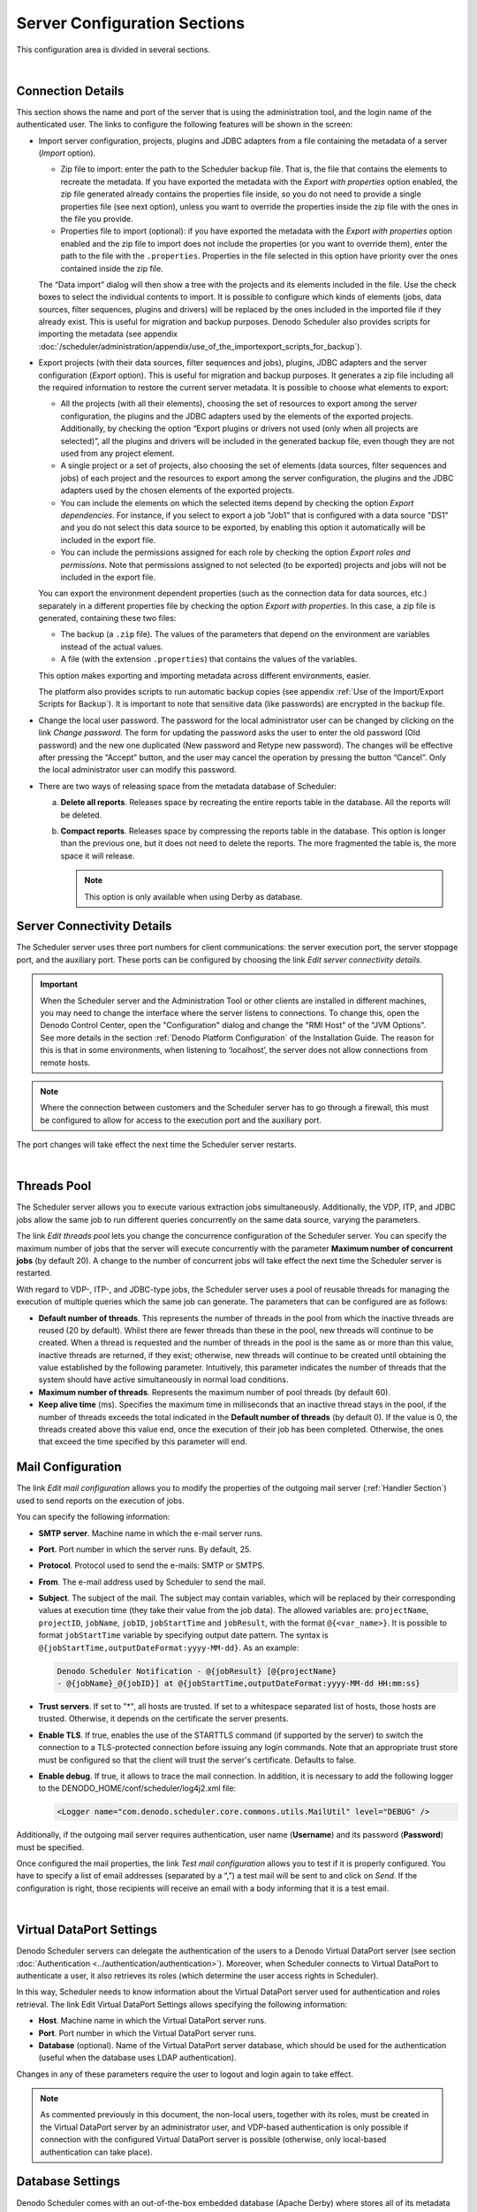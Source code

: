 ========================================
Server Configuration Sections
========================================

This configuration area is divided in several sections.

|

Connection Details
=================================================================================

This section shows the name and port of the server that is using the
administration tool, and the login name of the authenticated user. The
links to configure the following features will be shown in the screen:

 

-  Import server configuration, projects, plugins and JDBC adapters from a
   file containing the metadata of a server (*Import* option).
   
   - Zip file to import: enter the path to the Scheduler backup file. That is, the file that
     contains the elements to recreate the metadata. If you have exported the metadata with the
     *Export with properties* option enabled, the zip file generated already contains the properties
     file inside, so you do not need to provide a single properties file (see next option), 
     unless you want to override the properties inside the zip file with the ones in the file 
     you provide.
   - Properties file to import (optional): if you have exported the metadata with the 
     *Export with properties* option enabled and the zip file to import does not include the 
     properties (or you want to override them), enter the path to the file with the ``.properties``.
     Properties in the file selected in this option have priority over the ones contained inside the zip file.
   
   The “Data import” dialog will then show 
   a tree with the projects and its elements included in the file.
   Use the check boxes to select the individual contents to import. It is
   possible to configure which kinds of elements (jobs, data sources,
   filter sequences, plugins and drivers) will be replaced by the ones
   included in the imported file if they already exist. This is useful for
   migration and backup purposes. Denodo Scheduler also provides scripts
   for importing the metadata (see appendix :doc:`/scheduler/administration/appendix/use_of_the_importexport_scripts_for_backup`).

-  Export projects (with their data sources, filter sequences and jobs), plugins, JDBC
   adapters and the server configuration (*Export* option). This is useful
   for migration and backup purposes. It generates a zip file including all
   the required information to restore the current server metadata. It is
   possible to choose what elements to export:


   -  All the projects (with all their elements), choosing the set of resources to export among the
      server configuration, the plugins and the JDBC adapters used by the
      elements of the exported projects. Additionally, by checking the
      option “Export plugins or drivers not used (only when all projects
      are selected)”, all the plugins and drivers will be included in the
      generated backup file, even though they are not used from any project
      element.
   -  A single project or a set of projects, also choosing the set of
      elements (data sources, filter sequences and jobs) of each project
      and the resources to export among the server configuration, the plugins
      and the JDBC adapters used by the chosen elements of the exported projects.
   -  You can include the elements on which the selected items depend by checking
      the option *Export dependencies*. For instance, if you select to export a job "Job1"
      that is configured with a data source "DS1" and you do not select this data source to
      be exported, by enabling this option it automatically will be included in the export file.
   -  You can include the permissions assigned for each role by checking
      the option *Export roles and permissions*. Note that permissions assigned to not selected (to be exported)
      projects and jobs will not be included in the export file.
   
   You can export the environment dependent properties (such as the connection data for data sources, etc.)
   separately in a different properties file by checking the option *Export with properties*. In this case,
   a zip file is generated, containing these two files:
   
   -  The backup (a ``.zip`` file). The values of the parameters that depend on the environment 
      are variables instead of the actual values.
   -  A file (with the extension ``.properties``) that contains the values of the variables.
   
   This option makes exporting and importing metadata across different environments, easier.

   The platform also provides scripts to run automatic backup copies (see
   appendix :ref:`Use of the Import/Export Scripts for Backup`). It is
   important to note that sensitive data (like passwords) are encrypted in
   the backup file.

.. _Change The Local User Password:

-  Change the local user password. The password for the local administrator
   user can be changed by clicking on the link *Change password*. The form
   for updating the password asks the user to enter the old password (Old
   password) and the new one duplicated (New password and Retype new
   password). The changes will be effective after pressing the “Accept”
   button, and the user may cancel the operation by pressing the button
   “Cancel”. Only the local administrator user can modify this password.

-  There are two ways of releasing space from the metadata database 
   of Scheduler:

   a. **Delete all reports**. Releases space by recreating the entire reports
      table in the database. All the reports will be deleted.
   b. **Compact reports**. Releases space by compressing the reports table in
      the database. This option is longer than the previous one, but it
      does not need to delete the reports. The more fragmented the table
      is, the more space it will release.
      
      .. note:: This option is only available when using Derby as database.


Server Connectivity Details
=================================================================================

 

The Scheduler server uses three port numbers for client communications:
the server execution port, the server stoppage port, and the auxiliary
port. These ports can be configured by choosing the link *Edit server
connectivity details*.

.. important::  When the Scheduler server and the Administration
   Tool or other clients are installed in different machines, you may need
   to change the interface where the server listens to connections. To
   change this, open the Denodo Control Center, open the
   "Configuration" dialog and change the "RMI Host" of the
   "JVM Options". See more details in the section :ref:`Denodo Platform Configuration` 
   of the Installation Guide. The reason for this is that in some
   environments, when listening to ‘localhost’, the server does not allow
   connections from remote hosts.
 

.. note:: Where the connection between customers and the Scheduler
   server has to go through a firewall, this must be configured to allow
   for access to the execution port and the auxiliary port.

The port changes will take effect the next time the Scheduler server
restarts.

|

Threads Pool
============

The Scheduler server allows you to execute various extraction jobs
simultaneously. Additionally, the VDP, ITP, and JDBC jobs allow the same
job to run different queries concurrently on the same data source,
varying the parameters.

 

The link *Edit threads pool* lets you change the concurrence
configuration of the Scheduler server. You can specify the maximum
number of jobs that the server will execute concurrently with the
parameter **Maximum number of concurrent jobs** (by default 20). A
change to the number of concurrent jobs will take effect the next time
the Scheduler server is restarted.

 

With regard to VDP-, ITP-, and JDBC-type jobs, the Scheduler server uses
a pool of reusable threads for managing the execution of multiple
queries which the same job can generate. The parameters that can be
configured are as follows:

-  **Default number of threads**. This represents the number of threads
   in the pool from which the inactive threads are reused (20 by
   default). Whilst there are fewer threads than these in the pool, new
   threads will continue to be created. When a thread is requested and
   the number of threads in the pool is the same as or more than this
   value, inactive threads are returned, if they exist; otherwise, new
   threads will continue to be created until obtaining the value
   established by the following parameter. Intuitively, this parameter
   indicates the number of threads that the system should have active
   simultaneously in normal load conditions.
-  **Maximum number of threads**. Represents the maximum number of pool
   threads (by default 60).
-  **Keep alive time** (ms). Specifies the maximum time in milliseconds
   that an inactive thread stays in the pool, if the number of threads
   exceeds the total indicated in the **Default number of threads** (by
   default 0). If the value is 0, the threads created above this value
   end, once the execution of their job has been completed. Otherwise,
   the ones that exceed the time specified by this parameter will end.


Mail Configuration
=================================================================================

 

The link *Edit mail configuration* allows you to modify the properties of the
outgoing mail server (:ref:`Handler Section`) used to send reports on the execution of
jobs. 

You can specify the following information:

-  **SMTP server**. Machine name in which the e-mail server runs.
-  **Port**. Port number in which the server runs. By default, 25.
-  **Protocol**. Protocol used to send the e-mails: SMTP or SMTPS.
-  **From**. The e-mail address used by Scheduler to send the mail.
-  **Subject**. The subject of the mail. The
   subject may contain variables, which will be replaced by their
   corresponding values at execution time (they take their value from the
   job data). The allowed variables are: ``projectName``, ``projectID``,
   ``jobName``, ``jobID``, ``jobStartTime`` and ``jobResult``, with the
   format ``@{<var_name>}``. It is possible to format ``jobStartTime``
   variable by specifying output date pattern. The syntax is
   ``@{jobStartTime,outputDateFormat:yyyy-MM-dd}``. As an example:

 
   .. code-block:: none
 
      Denodo Scheduler Notification - @{jobResult} [@{projectName}
      - @{jobName}_@{jobID}] at @{jobStartTime,outputDateFormat:yyyy-MM-dd HH:mm:ss}

-  **Trust servers**. If set to "*", all hosts are trusted. If set to a whitespace separated list of hosts, those hosts are trusted. Otherwise, it depends on the certificate the server presents.
-  **Enable TLS**. If true, enables the use of the STARTTLS command (if supported by the server) to switch the connection to a TLS-protected connection before issuing any login commands. Note that an appropriate trust store must be configured so that the client will trust the server's certificate. Defaults to false.
-  **Enable debug**. If true, it allows to trace the mail connection. In addition, it is necessary to add the following logger to the DENODO_HOME/conf/scheduler/log4j2.xml file:

   .. code-block:: xml
   
      <Logger name="com.denodo.scheduler.core.commons.utils.MailUtil" level="DEBUG" />


Additionally, if the outgoing mail server requires authentication, user
name (**Username**) and its password (**Password**) must be specified.

 

Once configured the mail properties, the link *Test mail configuration*
allows you to test if it is properly configured. You have to specify a
list of email addresses (separated by a “,”) a test mail will be sent to
and click on *Send*. If the configuration is right, those recipients
will receive an email with a body informing that it is a test email.

|

Virtual DataPort Settings
==========================

Denodo Scheduler servers can delegate the authentication of the users to
a Denodo Virtual DataPort server (see section :doc:`Authentication <../authentication/authentication>`).
Moreover, when Scheduler connects to Virtual DataPort to authenticate a
user, it also retrieves its roles (which determine the user access
rights in Scheduler).

 

In this way, Scheduler needs to know information about the Virtual
DataPort server used for authentication and roles retrieval. The link
Edit Virtual DataPort Settings allows specifying the following
information:

-  **Host**. Machine name in which the Virtual DataPort server runs.
-  **Port**. Port number in which the Virtual DataPort server runs.
-  **Database** (optional). Name of the Virtual DataPort server
   database, which should be used for the authentication (useful when
   the database uses LDAP authentication).

 

Changes in any of these parameters require the user to logout and login
again to take effect.

 

.. note:: As commented previously in this document, the non-local users,
   together with its roles, must be created in the Virtual DataPort server
   by an administrator user, and VDP-based
   authentication is only possible if connection with the configured
   Virtual DataPort server is possible (otherwise, only local-based
   authentication can take place).

Database Settings
==========================

Denodo Scheduler comes with an out-of-the-box embedded database (Apache Derby) where stores all of its metadata (projects, jobs, etc.).
By clicking the link Edit Database settings you can specify another database to store the metadata. You have to provide the following information:

-  **Driver class name**. Name of the Java class of the JDBC adapter to be used.
-  **Connection URI**. Database access URI.
-  **Username** (optional). Username for accessing the external database.
-  **Password** (optional). User password for accessing the external database.
-  **Database Name**. Select the database name which corresponds with the configured parameters. You can choose among these ones:

   -  Derby (embedded or server)
   
   -  MySQL
   
   -  Oracle
   
   -  Oracle 11
   
   -  PostgreSQL
   
   -  SQL Server

-  **Export metadata** (optional). By checking this parameter, it will export all your projects and elements, so that you can later import
   them in the new configured database. This is highly recommended if you want to keep your current metadata in the new database.
   
.. warning:: Never start a *non-clustered* instance (see next section to know how to configure clustering) against the same set of database tables that any other instance is running against. You may get serious data corruption, and will definitely experience erratic behavior.

Prior to configure these settings you need to include the new database drivers in DENODO_HOME/lib/scheduler-extensions and restart the Scheduler
server to load them. You also need to execute the scripts from DENODO_HOME/scripts/scheduler/sql to create the metadata tables used by Scheduler
in the new database. There are two script files for each supported database: <db_name>.sql and drivers_metadata.sql. 

For instance, if you want Oracle 12 to be the new database for the Scheduler metadata, you must choose ``Oracle`` in **Database Name** and then copy the .jar files from 
``DENODO_HOME/lib/extensions/jdbc-drivers/oracle-12c`` into ``DENODO_HOME/lib/scheduler-extensions``. You also need to connect to the desired Oracle 12 instance and execute
the scripts ``tables_oracle12.sql`` and ``drivers_metadata.sql`` located in ``DENODO_HOME/scripts/scheduler/sql/oracle-12c``. Similar steps should be done with any other of the supported databases.

Once restarted, you can configure these settings through this form and changes will be applied after restarting the server again.
If you checked the Export metadata check box, now you should import the generated backup to have all your previous metadata in the new configured database.

As a summary of the needed steps:

1. Copy the database jar files to ``DENODO_HOME/lib/scheduler-extensions``.

2. Execute the scripts from ``DENODO_HOME/scripts/scheduler/sql`` to create the metadata tables used by Scheduler in the new database.
   
   a. There are two script files for each supported database:
   
      i.  First, load ``tables_<db_name>.sql``
   
      ii. Then, load ``drivers_metadata.sql`` 

3. Restart the Scheduler server.

4. Use the Database settings form to configure the settings for the new database.

   a. Optionally, export the current metadata.
   
   b. Note that if there is any error (the jar files are not copied to the right folder, any setting is bad configured or the metadata tables are not already created in the new database), you will receive an alert message informing you about this situation and warning you that if you accept the changes your Scheduler server could not be started any more. Nevertheless, if you end up with an unusable Scheduler server, you can restore the default database settings by manually editing the ``DENODO_HOME/conf/scheduler/ConfigurationParameters.properties`` file and having the following properties like this:
   
.. code-block:: properties

   ComplexDataSource/driverClassName=org.apache.derby.jdbc.EmbeddedDriver
   ComplexDataSource/url=jdbc:derby:schedulerDB
   ComplexDataSource/user=derby
   ComplexDataSource/password=derby
   
   JobReportRepositoryFactory/className=com.denodo.scheduler.core.job.report.repository.DerbyJobReportRepositoryImpl

   org.quartz.threadPool.class=org.quartz.simpl.SimpleThreadPool

   org.quartz.jobStore.class=org.quartz.impl.jdbcjobstore.JobStoreTX   
   org.quartz.jobStore.driverDelegateClass=org.quartz.impl.jdbcjobstore.PostgreSQLDelegate
   org.quartz.jobStore.useProperties=false
   org.quartz.jobStore.dataSource=quartzds
   org.quartz.jobStore.tablePrefix=QRTZ_

   org.quartz.dataSource.quartzds.driver=org.apache.derby.jdbc.EmbeddedDriver
   org.quartz.dataSource.quartzds.URL=jdbc:derby:schedulerDB
   org.quartz.dataSource.quartzds.user=derby
   org.quartz.dataSource.quartzds.password=derby
   org.quartz.dataSource.quartzds.maxConnections=6
   org.quartz.dataSource.quartzds.validationQuery=values(1)

5. Restart the Scheduler server again.

   a. From now on, Scheduler is running against the new configured database.

6. If you exported the metadata in step 4, import it in the new database (as explained in :ref:`Connection Details`).


Cluster Settings
==========================

Clustering works by having each node of the cluster share the same database. 
So, when enabling this feature you also have to configure the Scheduler server to use the common database (see :ref:`Database settings`). As can be seen in the warning of the previous section, **you should never configure a non-clustered server to use the same database as any other server, so you must not configure a common database without enabling the clustering features** (note that the changes will be effective after restarting the server).

You can configure the following parameters:

-  **Cluster.** Enable it in order to turn on clustering features. As stated in the previous subsection, this property must be set to “true” if you are having multiple instances of Scheduler using the same set of database tables.
-  **Node identifier.** Can be any string, but must be unique for each Scheduler server in the cluster. You may use the value “AUTO” as the node identifier if you wish the identifier to be generated for you.
-  **Check interval.** Sets the frequency (in milliseconds) at which this instance checks-in with the other instances of the cluster. Affects the quickness of detecting failed instances. Recommended values are, for instance, 2000 or 3000 milliseconds.

These changes will take effect the next time the Scheduler server restarts.

.. warning:: If you run clustering on separate machines (i.e. if you are not running all the Scheduler server instances in the same machine), the clocks of all the machines where the instances of the Scheduler server are running must be synchronized using some form of time-sync service (daemon) that runs very regularly. The time-sync service used must assure that the clocks are within a second of each other. Otherwise, various strange behaviors can result, including nodes presuming other nodes have crashed and performing fail-over (duplicate firing) of jobs. To synchronize the clocks of all nodes in the cluster use a time service such as `NTP <http://www.ntp.org/>`_ (see also the `NIST Internet time service <https://www.nist.gov/pml/time-and-frequency-division/services/internet-time-service-its>`_).

Configuring a cluster of Scheduler servers is the key for a High Availability (HA) scenario and provides the following features:

-  Load-balancing: occurs automatically, with each node of the cluster firing jobs as quickly as it can. When a trigger’s firing time occurs, the first node to acquire it (by placing a lock on it) is the node that will fire it. Only one node will fire the job for each firing. It will not necessarily be the same node each time.
-  Fail-over: occurs when one of the nodes fails while in the midst of executing one or more jobs. When a node fails, the other nodes detect the condition and identify the jobs in the database that were in progress within the failed node and they are re-executed by the remaining nodes. Notice that the complete job would be re-executed, so if it has some exporters that generate files, they might be duplicated (unless they are configured to be overwritten). Besides, the recommendation is to export these files to a shared drive to be accessible to any server in the cluster.

Server configuration settings (the ones explained in this section) can be synchronized among servers by using the Import/Export feature (see :ref:`Connection details` and :doc:`Use of the Import/Export Scripts for Backup <../../appendix/use_of_the_importexport_scripts_for_backup>`) and including the configuration.

---------------------------------------------
How to Remove a Scheduler Server from Cluster
---------------------------------------------

If you have configured a cluster of several Scheduler servers and you want to remove one of them from the cluster, you will have to perform the following these steps:

-  Stop all the other Scheduler servers.
-  On the Scheduler server you want to remove from the cluster, go to :ref:`Cluster settings` and disable clustering.
-  As the current database is configured like the other servers that are in the cluster, you will have to modify its configuration in order to not get corrupted metadata (you should never configure a non-clustered server to use the same database as any other server).
   
   -  If this server is the last one in the cluster, you can keep the database configuration (as it is supposed to be the only server with that database configuration).

-  Start all Scheduler servers.

---------------------------
Scheduler HA Best Practices
---------------------------

If you have configured a cluster of several Scheduler servers, all of them must have access to the resources needed to execute the jobs (as any of the servers could execute any of the jobs).

- Configure the jobs to export their generated files (in a CSV, SQL and/or custom exporters) to a shared drive, so that those files are accessible to any server in the cluster.
- Modify the paths for uploaded files to point to a shared folder, so that the uploaded items can be accessible from any server in the cluster. 
  **In each server**, edit the :file:`{<DENODO_HOME>}/conf/scheduler/ConfigurationParameters.properties` to modify the following properties:
  
  - ``JDBCDataSource/userJdbcDriversDir``: stores the :ref:`JDBC drivers uploaded by the users <sched_drivers>`.
  - ``MetadataManagerImpl/pluginsFolder``: stores the :ref:`custom plugins uploaded by the users <sched_plugins>`.
  - ``CSVDataSourceStorer/csvFolder``: stores the CSV files uploaded by the users when creating CSV data sources.


.. _sched_admin_guide_server_configuration_kerberos_settings:

Kerberos Settings
==========================

These settings affect both the :doc:`Single Sign-On authentication <../web_configuration/kerberos_configuration/kerberos_configuration>` from the Scheduler administration tool 
and the Virtual DataPort data sources to use Kerberos authentication (see :ref:`VDP Data Sources` for more information).

.. important:: In order to use Single Sign-On in Scheduler, you must first :doc:`configure </scheduler/administration/administration/web_configuration/kerberos_configuration/kerberos_configuration>` in the Scheduler administration tool.

1. Select **Use Kerberos**.

#. In the box **Server Principal** enter the “Service Principal Name” (SPN)
   used to create the *keytab* file. That is, the SPN with the Fully
   Qualified Domain Name (FQDN) of the server where the Active Directory is
   running. For example, "*HTTP/denodo-prod.subnet1.contoso.com\@CONTOSO.COM*".
   
   .. note:: It is not necessary for the SPN of the Scheduler server to start with ``HTTP``. This is only mandatory when web browsers request a Kerberos ticket, as they do it for the service "*HTTP/<host name of the URL you are accessing>*". Here, the Kerberos ticket is requested by the Scheduler administration tool, not by the browser. However, in the case of the Scheduler administration tool, it is mandatory that the SPN starts with ``HTTP``, since in this case the browser requests the Kerberos ticket. Therefore, on the Scheduler server you could use a SPN such as "*SCHED/denodo-prod.subnet1.contoso.com\@CONTOSO.COM*", if you wish.

#. In the box **Keytab file** enter the path to the *keytab* file.

#. Leave the **Kerberos configuration file** box empty unless the host
   where this Scheduler server runs does not belong to a
   Kerberos realm (e.g. a Windows Active Directory domain). If this host
   does *not* belong to a Kerberos realm, do one of the following:

   a. Enter the path to the ``krb5.conf`` or ``krb5.ini`` file with the
      Kerberos settings.
   b. Or follow the steps described in the appendix :ref:`Using Kerberos Authentication in Scheduler Without Joining a Kerberos Realm` 
      of the Installation Guide.
	  
   .. note:: This is the only setting you have to configure to use Kerberos authentication in the Virtual DataPort data sources

#. We recommend selecting the check box **Activate Kerberos debug mode**
   the first time you set up Kerberos in case you run into any issues. Once
   Kerberos has been set up, disable this.


   When this option is enabled, the Java Runtime Environment logs messages
   related to Kerberos in the standard output but not in the log files. To
   see these messages, launch the Scheduler server from the
   command line with the script
   :file:`{<DENODO_HOME>}/bin/scheduler_startup`. 
   
   .. important:: In Windows environments, you must redirect the server's output to a file. Otherwise, you will not be able to check the log messages related to Kerberos.
   
   To redirect these debug messages to a file, start the Server like this:
   
   For Windows:
   
   .. code-block:: batch
   
      cd <DENODO_HOME>
      cd bin
      scheduler_startup.bat > scheduler_kerberos_logging.log 2>&1
      
   For Linux:
   
   .. code-block:: bash
   
      cd <DENODO_HOME>
      cd bin
      ./scheduler_startup.sh > scheduler_kerberos_logging.log 2>&1

Changes in this parameter requires the server to be restarted to take effect.
